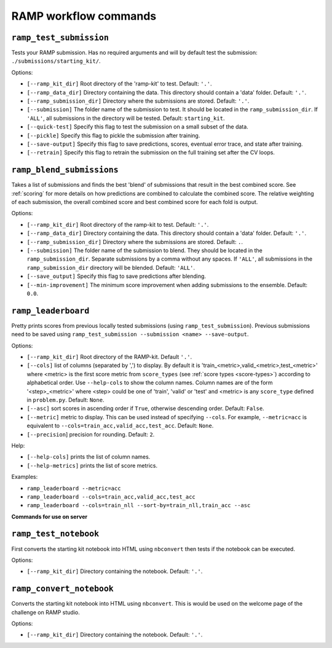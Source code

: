 .. _command-line:

RAMP workflow commands
######################

``ramp_test_submission``
^^^^^^^^^^^^^^^^^^^^^^^^

Tests your RAMP submission. Has no required arguments and will by default test
the submission: ``./submissions/starting_kit/``.

Options:

* ``[--ramp_kit_dir]`` Root directory of the 'ramp-kit' to test. Default:
  ``'.'``.
* ``[--ramp_data_dir]`` Directory containing the data. This directory should
  contain a 'data' folder. Default: ``'.'``.
* ``[--ramp_submission_dir]`` Directory where the submissions are stored.
  Default: ``'.'``.                            
* ``[--submission]`` The folder name of the submission to test. It should be
  located in the ``ramp_submission_dir``. If ``'ALL'``, all submissions in the
  directory will be tested. Default: ``starting_kit``.
* ``[--quick-test]`` Specify this flag to test the submission on a small subset
  of the data.
* ``[--pickle]`` Specify this flag to pickle the submission after training.
* ``[--save-output]`` Specify this flag to save predictions, scores, eventual
  error trace, and state after training.
* ``[--retrain]`` Specify this flag to retrain the submission on the full
  training set after the CV loops.

``ramp_blend_submissions``
^^^^^^^^^^^^^^^^^^^^^^^^^^

Takes a list of submissions and finds the best 'blend' of submissions that
result in the best combined score. See :ref:`scoring` for more details on how
predictions are combined to calculate the combined score. The relative
weighting of each submission, the overall combined score and best combined
score for each fold is output.

Options:

* ``[--ramp_kit_dir]`` Root directory of the ramp-kit to test. Default: ``'.'``.
* ``[--ramp_data_dir]`` Directory containing the data. This directory should
  contain a 'data' folder. Default: ``'.'``.
* ``[--ramp_submission_dir]`` Directory where the submissions are stored.
  Default: ``.``.
* ``[--submission]`` The folder name of the submission to blend. They should be
  located in the ``ramp_submission_dir``. Separate submissions by a comma
  without any spaces. If ``'ALL'``, all submissions in the 
  ``ramp_submission_dir`` directory will be blended. Default: ``'ALL'``.
* ``[--save_output]`` Specify this flag to save predictions after blending.
* ``[--min-improvement]`` The minimum score improvement when adding submissions
  to the ensemble. Default: ``0.0``.

``ramp_leaderboard``
^^^^^^^^^^^^^^^^^^^^

Pretty prints scores from previous locally tested submissions (using
``ramp_test_submission``). Previous submissions need to be saved using
``ramp_test_submission --submission <name> --save-output``.

Options:

* ``[--ramp_kit_dir]`` Root directory of the RAMP-kit. Default ``'.'``.
* ``[--cols]`` list of columns (separated by ',') to display. By default it is
  'train\_<metric>,valid\_<metric>,test\_<metric>' where <metric> is the first
  score metric from ``score_types`` (see :ref:`score types <score-types>`)
  according to
  alphabetical order. Use ``--help-cols`` to show the column names. Column
  names are of the form '<step>_<metric>' where <step> could be one of 'train',
  'valid' or 'test' and <metric> is any ``score_type`` defined in
  ``problem.py``. Default: ``None``.
* ``[--asc]`` sort scores in ascending order if ``True``, otherwise descending
  order. Default: ``False``.
* ``[--metric]`` metric to display. This can be used instead of specifying
  ``--cols``. For example, ``--metric=acc`` is equivalent to
  ``--cols=train_acc,valid_acc,test_acc``. Default: ``None``.
* ``[--precision``] precision for rounding. Default: ``2``.

Help:

* ``[--help-cols]`` prints the list of column names.
* ``[--help-metrics]`` prints the list of score metrics.

Examples:

* ``ramp_leaderboard --metric=acc`` 
* ``ramp_leaderboard --cols=train_acc,valid_acc,test_acc``
* ``ramp_leaderboard --cols=train_nll --sort-by=train_nll,train_acc --asc``

**Commands for use on server**

``ramp_test_notebook``
^^^^^^^^^^^^^^^^^^^^^^

First converts the starting kit notebook into HTML using ``nbconvert`` then
tests if the notebook can be executed.

Options:

* ``[--ramp_kit_dir]`` Directory containing the notebook. Default: ``'.'``.

``ramp_convert_notebook``
^^^^^^^^^^^^^^^^^^^^^^^^^

Converts the starting kit notebook into HTML using ``nbconvert``. This is would
be used on the welcome page of the challenge on RAMP studio.

Options:

* ``[--ramp_kit_dir]`` Directory containing the notebook. Default: ``'.'``.
 